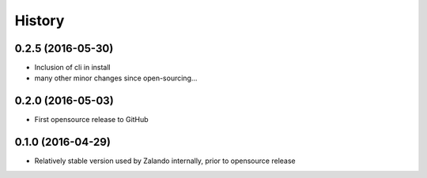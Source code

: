 History
=======

0.2.5 (2016-05-30)
------------------

* Inclusion of cli in install
* many other minor changes since open-sourcing...

0.2.0 (2016-05-03)
------------------

* First opensource release to GitHub

0.1.0 (2016-04-29)
------------------

* Relatively stable version used by Zalando internally, prior to opensource release
